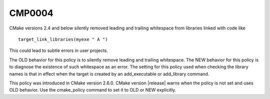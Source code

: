 CMP0004
-------

.. cmake-policy:: CMP0004

CMake versions 2.4 and below silently removed leading and trailing
whitespace from libraries linked with code like

::

  target_link_libraries(myexe " A ")

This could lead to subtle errors in user projects.

The OLD behavior for this policy is to silently remove leading and
trailing whitespace.  The NEW behavior for this policy is to diagnose
the existence of such whitespace as an error.  The setting for this
policy used when checking the library names is that in effect when the
target is created by an add_executable or add_library command.

This policy was introduced in CMake version 2.6.0.  CMake version
|release| warns when the policy is not set and uses OLD behavior.  Use
the cmake_policy command to set it to OLD or NEW explicitly.
